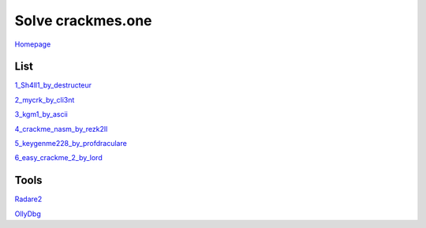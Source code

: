 ==================
Solve crackmes.one
==================

`Homepage
<https://crackmes.one/>`_

List
====

`1_Sh4ll1_by_destructeur
<https://crackmes.one/crackme/5aef37c733c5d41ac64b492e>`_

`2_mycrk_by_cli3nt
<https://crackmes.one/crackme/5ab77f6633c5d40ad448cbfe>`_

`3_kgm1_by_ascii
<https://crackmes.one/crackme/5ab77f6533c5d40ad448cb97>`_

`4_crackme_nasm_by_rezk2ll
<https://crackmes.one/crackme/5ab77f6533c5d40ad448cb71>`_

`5_keygenme228_by_profdraculare
<https://crackmes.one/crackme/5ab77f6433c5d40ad448caf9>`_

`6_easy_crackme_2_by_lord
<https://crackmes.one/crackme/5ab77f6433c5d40ad448caf9>`_

Tools
=====

`Radare2
<https://github.com/radare/radare2>`_

`OllyDbg
<http://www.ollydbg.de/>`_
